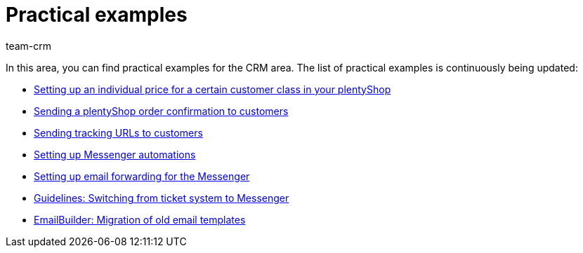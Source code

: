 = Practical examples
:keywords: practical examples crm
:description: In this area, you can find practical examples for the CRM area.
:author: team-crm

In this area, you can find practical examples for the CRM area. The list of practical examples is continuously being updated:

* xref:crm:practical-example-individual-price-customer-class.adoc#[Setting up an individual price for a certain customer class in your plentyShop]

* xref:crm:practical-example-order-confirmation.adoc#[Sending a plentyShop order confirmation to customers]

* xref:crm:practical-example-send-tracking-url.adoc#[Sending tracking URLs to customers]

* xref:practical-example-set-up-messenger-automations.adoc#[Setting up Messenger automations]

* xref:crm:practical-example-email-forwarding-messenger.adoc#[Setting up email forwarding for the Messenger]

* xref:crm:guidelines-switch-ticket-system-messenger.adoc#[Guidelines: Switching from ticket system to Messenger]

* xref:crm:practical-example-migration-templates.adoc#[EmailBuilder: Migration of old email templates]
